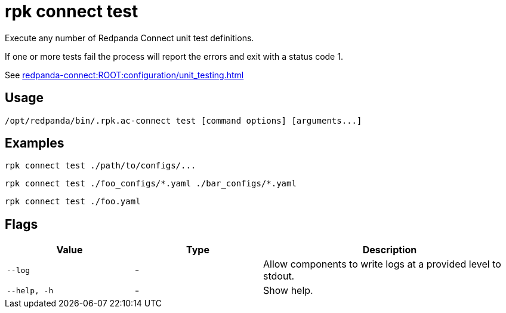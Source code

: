 = rpk connect test

Execute any number of Redpanda Connect unit test definitions. 

If one or more tests fail the process will report the errors and exit with a status code 1.

See xref:redpanda-connect:ROOT:configuration/unit_testing.adoc[]

== Usage

[,bash]
----
/opt/redpanda/bin/.rpk.ac-connect test [command options] [arguments...]
----

== Examples

[,bash]
----
rpk connect test ./path/to/configs/...
----

[,bash]
----
rpk connect test ./foo_configs/*.yaml ./bar_configs/*.yaml
----

[,bash]
----
rpk connect test ./foo.yaml
----

== Flags

[cols="1m,1a,2a"]
|===
|*Value* |*Type* |*Description*

|--log      |- | Allow components to write logs at a provided level to stdout.

|--help, -h      |- | Show help.
|===